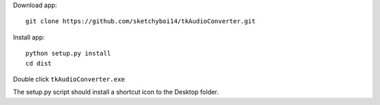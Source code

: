 Download app::

  git clone https://github.com/sketchyboi14/tkAudioConverter.git
  
Install app::
 
 python setup.py install
 cd dist

Double click ``tkAudioConverter.exe``


The setup.py script should install a shortcut icon to the Desktop folder.
 
